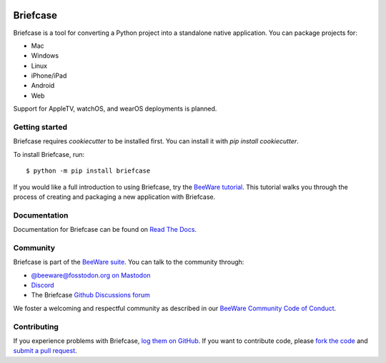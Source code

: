 .. |logo| image:: https://beeware.org/project/projects/tools/briefcase/briefcase.png
   :width: 72px
   :target: https://beeware.org/briefcase

.. |pyversions| image:: https://img.shields.io/pypi/pyversions/briefcase.svg
   :target: https://pypi.python.org/pypi/briefcase
   :alt: Python Versions

.. |version| image:: https://img.shields.io/pypi/v/briefcase.svg
   :target: https://pypi.python.org/pypi/briefcase
   :alt: PyPI Version

.. |maturity| image:: https://img.shields.io/pypi/status/briefcase.svg
   :target: https://pypi.python.org/pypi/briefcase
   :alt: Maturity

.. |license| image:: https://img.shields.io/pypi/l/briefcase.svg
   :target: https://github.com/beeware/briefcase/blob/main/LICENSE
   :alt: BSD License

.. |ci| image:: https://github.com/beeware/briefcase/workflows/CI/badge.svg?branch=main
   :target: https://github.com/beeware/briefcase/actions
   :alt: Build Status

.. |social| image:: https://img.shields.io/discord/836455665257021440?label=Discord%20Chat&logo=discord&style=plastic
   :target: https://beeware.org/bee/chat/
   :alt: Discord server

|logo|

Briefcase
=========

|pyversions| |version| |maturity| |license| |ci| |social|

Briefcase is a tool for converting a Python project into a standalone native
application. You can package projects for:

* Mac
* Windows
* Linux
* iPhone/iPad
* Android
* Web

Support for AppleTV, watchOS, and wearOS deployments is planned.

Getting started
---------------

Briefcase requires `cookiecutter` to be installed first. You can install it with `pip install cookiecutter`.

To install Briefcase, run::

   $ python -m pip install briefcase

If you would like a full introduction to using Briefcase, try the `BeeWare tutorial
<https://docs.beeware.org>`__. This tutorial walks you through the process of creating
and packaging a new application with Briefcase.

Documentation
-------------

Documentation for Briefcase can be found on `Read The Docs`_.

Community
---------

Briefcase is part of the `BeeWare suite`_. You can talk to the community through:

* `@beeware@fosstodon.org on Mastodon <https://fosstodon.org/@beeware>`__

* `Discord <https://beeware.org/bee/chat/>`__

* The Briefcase `Github Discussions forum <https://github.com/beeware/briefcase/discussions>`__

We foster a welcoming and respectful community as described in our
`BeeWare Community Code of Conduct`_.

Contributing
------------

If you experience problems with Briefcase, `log them on GitHub`_. If you
want to contribute code, please `fork the code`_ and `submit a pull request`_.

.. _BeeWare suite: https://beeware.org
.. _Read The Docs: https://briefcase.readthedocs.io
.. _BeeWare Community Code of Conduct: https://beeware.org/community/behavior/
.. _log them on Github: https://github.com/beeware/briefcase/issues
.. _fork the code: https://github.com/beeware/briefcase
.. _submit a pull request: https://github.com/beeware/briefcase/pulls